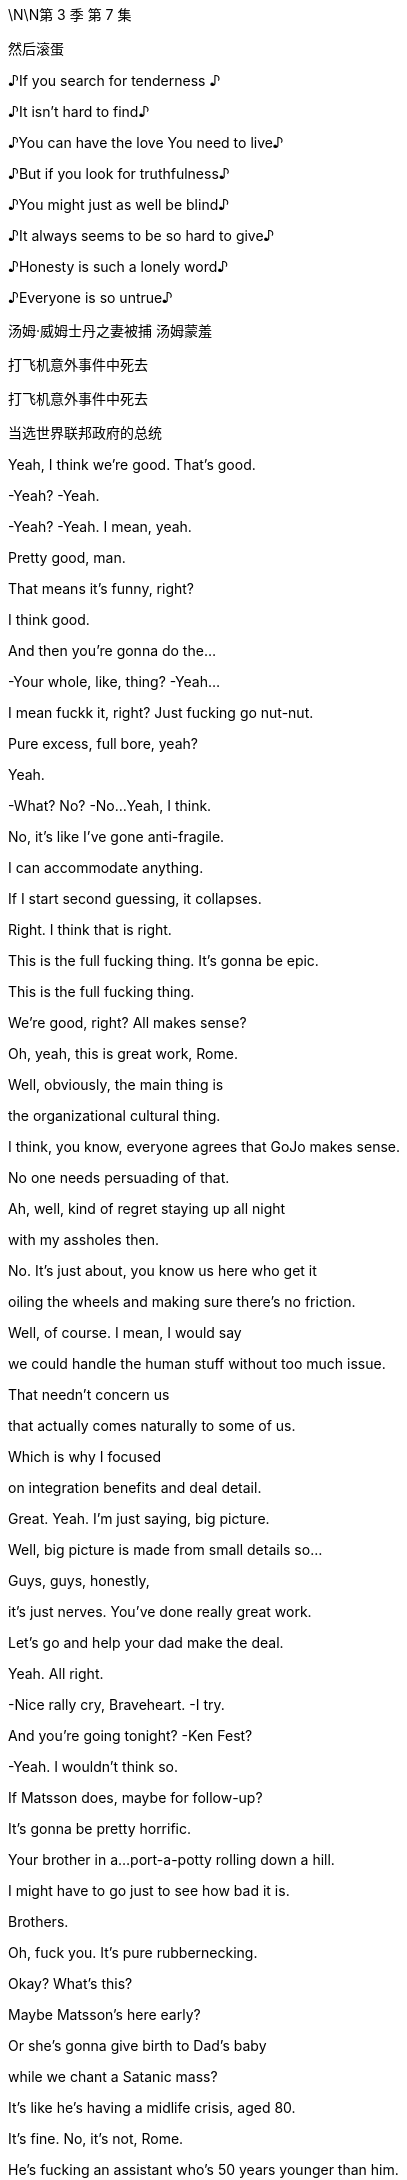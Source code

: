 \N\N第 3 季  第 7 集

然后滚蛋

♪If you search for tenderness ♪

♪It isn't hard to find♪

♪You can have the love You need to live♪

♪But if you look for truthfulness♪

♪You might just as well be blind♪

♪It always seems to be so hard to give♪

♪Honesty is such a lonely word♪

♪Everyone is so untrue♪

汤姆·威姆士丹之妻被捕  汤姆蒙羞

打飞机意外事件中死去

打飞机意外事件中死去

当选世界联邦政府的总统

[拉裤兜联盟的总统]

Yeah, I think we're good. That's good.

-Yeah? -Yeah.

-Yeah? -Yeah. I mean, yeah.

Pretty good, man.

That means it's funny, right?

I think good.

And then you're gonna do the...

-Your whole, like, thing? -Yeah...

I mean fuckk it, right? Just fucking go nut-nut.

Pure excess, full bore, yeah?

Yeah.

-What? No? -No...Yeah, I think.

No, it's like I've gone anti-fragile.

I can accommodate anything.

If I start second guessing, it collapses.

Right. I think that is right.

This is the full fucking thing. It's gonna be epic.

This is the full fucking thing.

We're good, right? All makes sense?

Oh, yeah, this is great work, Rome.

Well, obviously, the main thing is

the organizational cultural thing.

I think, you know, everyone agrees that GoJo makes sense.

No one needs persuading of that.

Ah, well, kind of regret staying up all night

with my assholes then.

No. It's just about, you know us here who get it

oiling the wheels and making sure there's no friction.

Well, of course. I mean, I would say

we could handle the human stuff without too much issue.

That needn't concern us

that actually comes naturally to some of us.

Which is why I focused

on integration benefits and deal detail.

Great. Yeah. I'm just saying, big picture.

Well, big picture is made from small details so...

Guys, guys, honestly,

it's just nerves. You've done really great work.

Let's go and help your dad make the deal.

Yeah. All right.

-Nice rally cry, Braveheart. -I try.

And you're going tonight? -Ken Fest?

-Yeah.  I wouldn't think so.

If Matsson does, maybe for follow-up?

It's gonna be pretty horrific.

Your brother in a...port-a-potty rolling down a hill.

I might have to go just to see how bad it is.

Brothers.

Oh, fuck you. It's pure rubbernecking.

Okay? What's this?

Maybe Matsson's here early?

Or she's gonna give birth to Dad's baby

while we chant a Satanic mass?

It's like he's having a midlife crisis, aged 80.

It's fine. No, it's not, Rome.

He's fucking an assistant who's 50 years younger than him.

It's not a crisis. That's normal.

It's the opposite of a crisis.

We should all be so fucking lucky.

-Hi-ya. -That's so funny.

-Okay. Champagne? -Yeah.

Did you do it already?

Did you land GoJo already without us, Dad?

We're not celebrating.

Long road ahead.

Lovely long open road. Wind in our hair.

Wind in your hair?

We've had a vibration.

I've been speaking to a contact

with connections at DOJ.  Laurie?

Well, we have a number of friends.

And, the word is, on the down-low that

they've seen everything now

they've reviewed,

and they're happy with how we're engaging

and they're coming to the view that Kendall over-promised.

And perhaps some men were terribly naughty back in the day

but nothing systemic, nothing sanctioned.

It's going to be a number.

Just a number? Nothing custodial.

For anyone. No prison?

Nope, we don't think so.

-Here's to us! -To us!

And to justice!

-To justice. Yeah. -To justice.

I'll remember.

Well, congratulations, Dad. You've done it again.

It's great.

Let's just hope you don't do it again, right?

No. Lessons learned.

And here's to Tom!

Long road ahead. No premature celebrations.

Absolutely. Amen to that!

Top me up, why don't ya?

Take me home, country roads!

I'm just gonna run to the little boy's room.

Okay. Enough. No more mooning.

No more backslapping.

Hello.

Hello?

Hey, scooch over for a little bit, buddy.

Thank you, Greg.

Yes!

Yes! Yes! Yes! Yes!

Yeah, fuck yeah!

What? What?

What is going on? Are you okay?

Apologies, Greg, I may have gotten a little carried away.

But I just popped around to say

that no one is going to jail.

Gerri spoke to the DOJ

and the Waystar Two...-are free.

-Okay. Is it real?

It was good news.

What are we looking at in terms of...

What are the responses looking like?

I think about 80% of your A list is "yeses"

and 15% are "maybes."

Okay. Well, "maybes" are "nos," let's not live in a dream world.

But who's in?

Off the top of my head, it's great.

Dion, Barry, JP, David...  -Nice.

-...Anna, Tom Tory, Jeff, Elon, Lukas,

Jennifer and Emma, "yeses."  Chloe is still a "maybe."

And... and the sibs?

Yeah.

Okay. No. Whatever. Fine.

This is fucking cool, Comfry. Hey, hey, listen

you have a good time, too, yeah? Like everyone.

Servers, fucking, the imagineers, the DJ crew, you know

this is highly egalitarian like

do your job, but fucking get your drink on,

get your buzz on.

There's no boundaries if you're cool.

Mission Control out! Shit is about to pop off.

Party!

It's my birthday! fuck You!

Hey.

There might be a problem with GoJo.

Okay. Where's Matsson?

He's sent Sherpas. He's not coming.

Okay.

It's off.  Tell these kids to fuck off. Meeting cancelled.

Okay. Well, what's the downside, Dad?

You know, meet these guys, could read petulant not to?

-If he wants to send a nobody...

-Well, his CFO-and a whole team of people...

-He's going to this fucking party isn't he?

Where is he? Getting his nails done,

asshole whitened?

I think we might have to court him

a little is the thing. Nah..Nah..

It's bad fucking juju to start like this.

Can we not at least...

-talk to the nobodies and... -No! -No. We have other options.

-Do we though? This could be

our last chance to avoid the legacy media graveyard.

Frank's reached out to Nan about Pierce.

What? Seriously? We're going after Pierce again?

It's exciting.

Okay. That's it. Everyone back to work.

The deal makes sense. It's a great deal

but he won't make the deal because he's an arrogant prick.

Fine. Matsson's an asshole. fucking of course he is.

But do we burn our only parachute because of that?

It's just smart business, Shiv.

I don't wanna pay over the odds. And eventually,

the market will make him make the deal.

Unless someone makes a better offer first.

Yeah, Dad, this is it. We have a scale issue.

Our streaming platform is for shit.

And... we have nothing that looks like growth.

This gets us consequentially into streaming

it gets us into sports betting, it gets us into social media.

We have a little window.

Miss this and we end up being a pilot fish

nibbling leftovers from Bezos's fucking teeth.

Kerry? What was it, that thing you said about Matsson?

Thinks he's a genius.

He's made one good piece of tech. fuck him.

We appreciate your input, Kerry, but "fuck him"

is not good tactics.  -It is good tactics.

Dad, please, if you don't wanna talk to Matsson,

fine but let me.

-Or let me. Or we can both do it.

He's gonna be at the party, right?

You're going?

Can't hurt.

Fine. But don't go in too strong.

This is a black box and I don't want to overpay.

Yeah. Got it. I'm on it.

Yeah, I'll reorganize my diary. I got it.

Since you're going

you might as well give him this in person.

Oh, yeah. Okay.

What do you think? Do you think he'll like it?

No, I just... I feel amazing, you know?

My senses are heightened. The air smells sweeter.

And, you know, it's like I can see the poetry

and all little mundane things.

It's...

I'm gonna get so fucked up.

Okay. Is that okay?

-Yeah, you don't need my permission. -Okay.

Like, how fucked up?

-Hi there. -Hi there.

Tom Wambsgans!

Not going to prison!

Hi. We're asking everyone

to hand in their coats and phones.

Kendall would like his present to be everyone being present.

-Yeah. fuck off. I'm not doing that.

-Yeah, you're gonna have to tase us.

And your coat?

I will remain coated. Thank you as is my right.

So come on. What? What happened?

Ranch stuff.

What, a horse didn't want you to fuck it? What?

-He had a fall. -Don't say "had a fall"

that sounds like I'm 89. No!

Maxim and I actually got some polling results

we shared a Cognac

and then I slipped doing a little Irish jig.

Oh, okay. Ranch stuff.

Got it. A real cowboy.

Oh, my God. This feels disgustingly Kendall.

So where's Tabs? She busy? Yeah.

Again? Or did you kill her?

It's going great, I'll have you know.

It's just a bit boring is all. That's all I'm saying.

Okay. The relationship was fine sexually

and you're loving the intimacy and all?

Yes.  I love the intimacy.

I love people really getting to know me.

Yeah.

Like you're the fucking catch of the day.

You're more fucked up than I am.

Congratulations!

You've just been born into the world of Kendall Roy!

Okay. Immersive theater.

I mean, I could have consulted, but whatever.

Oh, Jesus.

So if we've just been born then...

Okay. So I'm inserting myself

into my mom's vagina now?

-Wow. -Is that what's happening?

Cold and inhospitable, seems to check out.

I am repeatedly entering my own mother.

Is that... That's not right.

This is my mom's cooch, so you know.

And you're implying that it's massive so you might wanna

tighten my mother's vagina.

Hey, Tom Wambsgans, free man, how's it going?

Gregory Hirsch, not going to prison.

Pleased to meet you!

Look at you all gussied up, you slick little fuck.

-Well, thank you. -It looks nice.

Yes. I'm feeling good.

Yeah. Say have you seen, Comfry?

Ken's PR with the hair always kind of

in a messy... Gregory John Hirsch,

you got a crush?

-Oh, my God. -What?

She seems like a nice person.

Well, I mean, she's way out of your league, man.

I mean, it's like a haunted scarecrow asking out Jackie Onassis.

-It's a suicide mission.

Really. -Oh, yeah. -Sure... Tom.

-No...This is not a razz.

Greg, she's a goddess and you're a...

you're a nine-foot Cro-Magnon man.

I mean, you shouldn't even be really thinking about her.

You're gonna put her in a tough spot.

Look, I'm not unaware of the discrepancy

in terms of our physical circumstances. It's a chasm.

Well, I have an initial approach which is...

"You're like a fascinating book

I'd like to crack open."

Okay. Well, how'd... How'd you get Shiv?

She's out of your league.

Oh! Testy, Greg! -Well?

-Well, Greg, I'll tell you. I got a dick the size of a Red Sequoia

and I fuck like a bullet train. Okay? Satisfied?

Prove it.  What?

Okay, so where's Matsson?

He's probably standing in a corner somewhere

monitoring his biometrics from his watch.

Should we just say hi to Ken really fast?

-Just to get out of the way? -Yeah.

-Oh, hey, hey, Berry.

-Hi. -Where's Ken?

-VIP.

Okay.

Today is pretty fucking iconic.

Yeah.

Wait a second.

Who... let you guys in?

This is friends only. Shouldn't it be empty then?

Beat me by one second.

Happy birthday, old man.

Just to say, I'm only here because

I heard this was going to be a five-dimensional catastrophe

and I want to watch you crash and burn.

-Come here. -Oh. Yeah, all right. Hugsy.

Man, it's like you fueled.

Are you sure you're only 40? You look like shit.

What? No card? I'm disappointed

because you normally write me such lovely letters.

Oh, yeah. No, I couldn't find one that said

both "Happy Birthday" and "Get Well Soon".

Well, I'm glad you came.

It says a lot. Yeah, it was a ten-minute drive.

Uh...

Okay. Well, give me a hug before you start weeping.

It's good to see you.

-Hi, Kenny. -Holy shit.

Holy shit. Gang's all here?

-Yeah. -Happy birthday. Thank you. Hey, man, what...

what's this? What happened?

Well, a little overexcited about a political breakthrough, so...

-Okay. -Yeah.

But what... what's with the coat? You're not staying or...

It's a coat. I like it.

So, what do you think?

It's cool. Can I ask you

did you ask for Mommy's permission

for the use of her squatch?

What? From a copyright perspective?

Well, it's just, you know, call me old-fashioned

but I think you should ask before you construct

a giant replica of someone's vagina. No?

Roman, relax. Yes, you can take it home with you.

Okay. So. Go on, tell us. Who's here?

Who isn't? -Your dad.

-Your mom. -Your wife and kids.

-Any real friends.

I mean business folks, yeah. Stewy?

I mean, honestly, we could do with building some bridges.

So, yeah, Lawrence Yee? Lukas Matsson?

Yeah. They're all here. Somewhere.

Hey, I got something to show you. -This way.

-Great. -Hey, Will.

Hey, Nate. -Yeah.

Nate, I'm gonna show these guys around.

Hey, I actually got something from Dad,

and myself, I suppose.

-What is it?

-Oh, it's...it's your baby teeth and an iTunes gift card.

It's nice. No, it's a... it's a nice thing.

We hope you'll like it.

Okay. Let me show you some shit. Okay.

So I consulted with Gladwell and Harari

and Lovelock and Popcorn and this in here

it's pretty technical

but this is the best we could come up with

on the likely directions of society

so a little dry, but...

...accurate, I would say. Accurate. -President.

Not a bad way to go.

Also, we got people in here picturing me jerking off

so who's the real winner?

Oh, man.

What if, McCartney tweets this?

This is not... I mean, jokes are all very well and...

Come on, man, I'm breaking through.

Ken, I'm not sure that you're aware but Conn is

pulling very close to 1% so...-1%?

Congrats. -Really?

That's four million people

and it's enough to sway the race.

And I am interested to see who comes crawling first

Merkel, begging for me to save democracy

or Soros serenading me from the trees.

You did, however, actually shit your bag.

Yeah, you know why? Because I took you two fucking assholes

on a camping trip because Dad couldn't be bothered.

That's why!  -Okay...

-And I ate some bad fucking fish. -Okay...

Hey.  -This is bullshit!

Excuse me, hey, can we... can we take down

the crap sack Connor piece, please?

Conn?

It's coming down. It's a joke, okay?

-Come on, man. Loosen up. -I'm good.

-Okay. -Loose the coat. Yeah.

Okay.

All right, I gotta circulate. We can check in later.

-Yeah... That would be great. -You know, I'd like that.

It's a great night. I'm happy you're here.

fucking best birthday ever.

Okay. Later.

Hey...

Hey. Oh, I think there's a line at the treehouse

actually, can you fix, please? Thank you.

-What's up? -Hey. I'm glad I ran into you.

Yeah, me too.

Right, because I might have to brief the press against you.

Oh. The... the whole press?

Yeah. Just Kendall's really going balls-to-the-wall

and, you know, you're on the other team.

But I'm gonna try to keep it targeted rather than terminal.

Thank you kindly, ma'am.

That's very kind of you.

How can I possibly repay you?

-Hey, Comf. -You are a very fair maiden for...

for such activities, for such a kind...

a very evenhanded maiden.

You good?

Yeah.

Yeah. So...Dad sent me something for my birthday.

Okay?

It's a little Trojan mind fuck.

He's trying to slip a maggot in the candy apple.

He's offering to buy me out of my share in the company.

Okay. Wow. Like what is that?

In terms of a number?

Two bill. But, it's a mind game. He's just...

he's worried I'm not gonna let him keep on living rent free up here.

-And? -And fuck him.

Right? Maybe I refuse to engage.

Mind game that, motherfucker.

Yeah. That's great. But...

maybe you do take it.

Maybe, I don't know. Yeah, maybe...

maybe I buy you

a diamond the size of the Ritz-Carlton

and a few illustrious newspapers.

The Globe and Mail, the LA Times

I print a front page of

my dad eating dog dick every day for a year.

And we're living in Marrakesh and I'm fucking you

and smoking hash and learning how to turn a lathe?

All good.

But do we know where Lukas Matsson is right now?

Shiv and Roman have been asking staff for Matsson's location

and inquiring discreetly about a private meeting space.

Is that okay?

Okay.

Okay. Can the party team

get eyes on Matsson and ask him to meet me in the treehouse?

Sure.

Can you find Lukas Matsson and tell...

Hey, I have a location.

-Oh, great. Let's go! -Yeah.

-But don't fuck this, yeah? -Oh, come on.

-Easy. No. -Please, where are we going?

Upstairs.

What the fuck?  -Yeah. I don't know.

I think a 40-year-old man who rebuilds

his childhood treehouse should immediately

go on the sex offender registry.

Hey.

Are you letting me in or what's the deal?

-Do you have a rainbow band? -Yes, I'm... I'm...

I'm a walking rainbow band.

There he is.  -Oh, hey.

-Hey.  Okay.

-This guy's not letting us in.

-You done downstairs? Yeah. We are done.

Hey, Ken may we please step inside your mental disorder?

-Good one. -Thanks.

-Okay. -Sorry. -So?

What? -That's not possible.

Okay. Why?

Yeah, well, because the thing is

the treehouse is cool and you're not cool.

Oh, wow, yes. The coolest grown-man's treehouse

I've seen in quite a while.

Okay. Okay.

No, seriously, guys, just come over...

come over here for a second. -Okay. -Let's go over here.

Just one second.

Sorry, but, like, so joking aside...

Great jokes.

There is actually a real issue here

and I need to be discreet

because there's a lot of celebrities around

and if you guys were in the treehouse it kinda...

kinda wouldn't feel like the treehouse, you know?

You're a Nazi lover.

And you're a Nazi lover.

And I'm a defender of liberal democracy.

-Okay. -And this here

is made from George Washington's cherry tree, so...

The fuck?

Are you actually not gonna let us in?

Or are you just gonna bullshit us a little bit

before you let us in?  -To see Matsson?

That's why you're here. You're trying to push a deal here.

-So? -Who fucking gives a shit?

Like what's the difference? I just wanna talk to him.

High-quality personal conduct.

Really top rank.

What's the difference? I wanna talk to him. So what?

Yeah. And you know what happens if we do talk to him

either we strike out and nothing.

Or we succeed, Waystar benefits and your net worth goes up

-by several hundred million dollars. -You're welcome.

-Right. -Yeah.

But I have to weigh that against the consideration

that "no losers are allowed."

Okay. I'm going in. It's fine. This is stupid.

-This is dumb. -Hey, hey,

look at him! -Hey... -Oh, my God.

Did you see that? I just got moved. -All right.

Oh, my God, bro! no...no...

-What? What is this?  -Bro, bro. Calm down.

Are you actually gonna... What...stop me?

You're getting worked up ...about a treehouse?  -Yeah.

-You know how ridiculous that is?

-Hey, come on in. Wristband him.

Yeah, wristband this guy. What's his name?

What is his name? Who is he? -No idea.

-Good. So good. -See these two?

-Don't let these two in, okay?

-Yeah. -This is my treehouse.

You shouldn't be anywhere near here!

-What is happening?

-Hey, thanks for the offer, Rome.

Really cool. Great head-fuck from you and Dad, thanks.

Unbelievable. Unbelievable.

What's he talking about? What offer?

Oh, God. That's nothing.

What is it? It's... No, it's a

it's a little move to ease him out of the holding company.

You and Dad?

Well, he can only sell to family, right

and, yeah, I think Dad put my name on there.

It's housekeeping.  Oh, I think?

It's a name on a piece of paper, Shiv.

-It's nothing. -Okay.

So can I be the name on the piece of paper?

I can't even do anything with it, it's musical chairs.

I'm sorry. Just, historically,

who owns the fucking company has been of some interest?

Dad and I handled it.

What, you wanna figure out the financing?

-"Dad and I handled it"? -So... Yeah.

Wow. Oh, that's cute. Yeah, I love that. It's great.

it's just fucking great. fuck you. fuck this.

There he is.

Lukas Matsson.

The Odin of coding.

My man, my myth, my fucking monolith.

-What's up, bro? -How are you?

You having a good time?

Do I look like I'm having a good time?

-No, you do not. -I am not.

Still haven't figured out the socials, huh?

Dude, you should get your Algo Guy to fix your code.

Listen, heads up,

my siblings, they're looking for you now.

Well, maybe I need to find an even more exclusive area then

-like a crawl space or something.

-Yeah. Maybe.

They're like emissaries from the Grand Old Duke of Old.

Dad wants to buy you so he sent his winged dildos to schmooze.

I shouldn't say anything.

Even the look on my face is commercially sensitive.

But it makes no sense, correct?

Amtrak buys Tesla.

I mean, if anything, you should buy him.

You think?

Well, I really appreciate your impartial read.

-Yeah. -Rava wants to say hi.

Sure.

-Not right now. When I'm ready.

-Okay.

Listen, you should stay up here, okay?

So you don't get networked to fuck.

You need anything? What can I get you?

Privacy, pussy, pasta.

Done. Reece can help you out. Like pussy, coke, wristwatches,

fucking garganelli he's like a one-man dark web.

Yo, Reece, Reece, customer for your candy store, man.

He's not a good guy. Enjoy.

Yeah, thanks.

Hey. they said you were looking for me?

-Hey. Yeah. Happy birthday. -Thank you.

I...I just wanted to say hi before, you know,

everyone's too high.

Right.

We... we, might go soon, so...

Well, you can't go. No, no. I'm doing

a whole thing.

And we got the Tiny Wu Tang Clan.

These kids we found that do Wu Tang covers.

It's better than it sounds. Trust me.

Okay. What? Are you not enjoying it?

Yeah. No, it's a lot of people. It's huge.

Wow. Savage. What you gonna do for yours?

Just Sarah and Orla and some... some pasta alfredo?

Three glasses of Chablis if you're feeling naughty

and lights out by 11?

That actually sounds really nice to me.

-Right.

-But, listen Gary, you know Gary.

-Yeah. I know Gary. -Okay.

Nice little poseable action figure.

Does he have any genitals? -Oh, yes, yes.

He does. -Yes.

Gary has an early start, so...

Okay. Gary's gotta be fresh for the big meet.

Okay. Thank you. Happy birthday.

Did you get the kids' present?

They've... they've made something for you.

-What? No. -Yeah. -They made me something? -Yeah.

No, I didn't... that didn't get to me. What... when?

When you arrived? -Who did you give it to?

-We... yeah. We... I don't know.

We left it with one of the people.

They said they would give it to you, but...

-Fine. Okay. No, I'll find it. -Yeah.

I'm gonna find it because it'll be logged.

What did it... what did it look like?

Like a present.

-It had... -Like a present... It had rabbit wrapping paper.

All right. Got it.

Fine.

Thanks for coming.  Yeah.

You know, I might be getting out from the firm, finally.

So we'll... we should... we'll talk more.

It's great, actually, because maybe, you know they'll stop

sending their goons to the park

to talk to the nanny about

how often you lose your temper with the kids.

Sorry. Obviously, that's not cool.

I'll handle it. -I'm sorry.

-I'm sorry, I didn't mean...

-on your birthday.

-You wanna burst my...-burst my birthday bubble?

-I didn't.  -Well, good job.

-Okay. Okay. Rabbits, rabbit paper.

-Rabbits. -Got it.

Give my love to Kevin.

Gary.

Why didn't that get to me? Can we trace that gift, please?

-Priority one. -Yes. Absolutely.

Hey, cool shoes, man. Orthopedics?

Are they playing from the approved playlist in the main room?

Because my... my thing was all bangers all the time.

Yeah? All bangers all the time.

-I think so. -Yeah?

They're stopping. Let's read the playlist.

Listen, this is nothing. It's nothing

but can we get Connor to lose his coat?

-Sure. -Yeah, it's nothing.

He's souring the vibe.

And he's making everyone feel cold. -It's not cold, is it?

-No. It's at a good level.

Exactly. So let's encourage him to remove his coat if he wants,

loosen this thing up.

Look, it just...

it just feels like an asshole's birthday party.

And my thing from the very first meeting

was that it shouldn't feel like an asshole's birthday party.

Yeah.

-Hey, Ken. -Hey, Greg! The snitch bitch.

You're... yeah. Well... I've had too much.

Can I have one moment with you?

I'm about to do my set, so...

Oh, yeah. Yeah, let's ride.

Yeah, I was wondering about something because,

I was just about to ask Comfry out

and then she said this slightly worrying thing about

how she might have to do, like, a press brief.

You were gonna ask Comfry out? Comfry, my employee Comfry?

Yeah. But is that right?

I mean...are you... Do you have to spin against me?

Because I feel like things are kind of slowing down

in that regard, right?

No. And she's out of your league, bro.

Well, yeah, I... I don't see it that way.

What if I wanna ask her out?

Inappropriate. But no.

It's best you don't, okay?

Too complicated. She works for me.

Clean lines. Church and State, okay?

Okay. I mean, it doesn't...I don't think it really matters

because... -things are... -Well, I said no, Greg.

-Sorry. -I said no.

Jesus, dude.  Duh?

You're like the world's biggest fucking parasite.

You're a human tapeworm.

Maybe stop feeding on your own fucking family

and try sucking some blood elsewhere. Yeah?

What?

I'm kidding.  Okay.

Or am I? I have...

Are you kidding? I...

I'm not kidding. Am I or am I?

What's up?

fucking asshole, man.

Look at their faces. So fucking dour.

It's a festivity,

people are supposed to be festive.

It's fucking bullshit.

Roman and Dad necking in the catbird seat.

Did you know anything about this buyout thing?

Why is no one happy? What... what is this?

Babe, you're harshing your own mellow, just calm down.

I mean, that is... some substantial rigging.

What do you think that cost? I don't know, baby.

Hi, Connor. I'd like to offer you a

complimentary cashmere sweater.

We're handing them out to prestige guests.

I have my coat. I'm fine.

Well, the coat check was supposed to take that,

but I'd be happy to.

Respectfully, I don't trust those things.

I lost a Norwegian Wool in a fusion restaurant in Vancouver.

Kendall would really appreciate it

if you took the sweater.  -What?

-Hey, my partner is cold

and he'd like to keep his fucking coat on, okay?

And he's running to be the next President

of the United States of America

so maybe you should show him some fucking respect, okay?

She would not fuck off.

Yeah, she did.

Hi, I had to kill a man for it,

but step aside, hombre, let me in.

I'm sorry, sir. I really can't. He said you're not coming in

-Yeah. He was joking. That's my brother, okay?

You can Google it. ..  Sir,

Wow, are you touching me?

This man is groping the guests.

You do not have my permission.

You do not have my permission to touch me.

Hey. There you are, fucking hiding from me.

Like a human VPN.

-How you doing? -I'm all right.

I'm just... you know you can fill in the blanks.

No, I hear you. It's fucking life, right?

It's fucking exhausting.

I just wanna find a good pussy and get out, you know.

Mission, side mission. I hear you, man.

I fucking love pussy.   -You see my mom's?

-Yeah.

You seen my mom's?

-Yeah. -It's not... it's not great.

No, sure. I mean, not touching that one.

Question.

My old man got a little bit grumpy this morning

but you weren't trying to humiliate him, right?

I mean, everyone says, I mean, fucking everyone says

last big legacy content library

last fucking super app streaming platform.

We fit, obviously, right?

-People say we fit. -Yeah.

Well, I guess I do have one question though.

Yeah, hit me up.

When will your father die?

When will... when will my father die?

Yeah.

Like, I don't wanna be rude,

but what kind of shape is he in?

We're talking less than a year or it's more like five years?

'Cause if it's five, that's...

it's a long time.

It would be better sooner, wouldn't it? -Right?

-No... I know, like  we're laughing here,

but, you know, that is my dad, so, you know...

-Right. Yeah. -...go easy there, chief!

No, I... I can tell that it's a bit weird for you.

That's okay.

It's just I don't like the idea of a man

hanging over me.  Oh, fuck yeah.

No, I can understand. Who the fuck wants that? Yeah.

The guru guy who's fucking... fucking bullshit, you know?

Okay.  'Cause

it's not my world, media.

-Yeah. -So...

his death would clear space.

With due respect.  Yeah. No...

I know.  I mean, like, we're all obviously

hugely looking forward to my father dying

but there's another shape to this.

How about you never ever have to speak to him?

I mean, you work out of Austin,

London, Stockholm, Geneva, whatever.

Totally separate corporate identities

and, StarGo, we burn, obviously.

-Yes. Yes. Please. -Oh, yeah.

Like burn the codes

and fucking acid bath those servers!  fucking we can do that.

We can do that together. Let's do it.

Absolutely. I mean, GoJo full bore.

I mean, our library, our firepower

our relationships for content.

And like good shit, you know what I mean?

Like not fucking gay moms and wheelchair kids bullshit

like, popular, actual good shit

and on the occasion that you need to send up

a fucking smoke signal from Geneva

then that goes through me.

You won't ever, ever have to deal with him

or see him, or talk to him, or hear... Nothing.

And you know that StarGo truly, truly is a piece of shit, right?

It's a piece of shit. I know.

I like to open it just to see how long it takes

for the landing page to load.

It is a piece of shit. Hey, why don't we...

Why don't we just, like, take a big old piss on our app?

I'm going to open up the app on my phone

and we can stream some piss on our little streaming platform.

-How's that sound? -fuck yeah.

Nineteen, twenty,

twenty-one, twenty-two. Yeah...

So I can't piss near other men

due to we don't know what reason, but please,

go ahead.  -Don't mind if I do.

-Yeah. Enjoy.

So I know GoJo is your baby

and we do not wanna interfere with that at all.

You're the genius.  Damn right I am.

Yup. So bearing that in mind

would you consider meeting with my dad?

Yeah.

And you'd be interested in selling to us maybe?

Yeah, well, if all this is true, then... yeah.

How's Monday? Monday is great.

And if I were to shake your hand right now

could I go tell my dad that I basically just bought GoJo for him?

No.

But you can tell him I'm in the conversation.

fucking A, I'll take it.  Okay. Take this.

Will do.

Are we amazing?

I think I might be the best businessman in America.

Hey, check this out. Still fucking loading.

-You piece of shit. -Shit.

fuck you.

Okay. If you wanna put on the harness

you can tuxedo up and step up onto the footrest

and then we'll strap you in.

You'll have 30 seconds and the rig will fly you up

and into position

you'll have a 3-2-1

and you'll see the green light, okay?

That's the countdown to the intro.

You ready? You ready to crucify Billy Joel?

Yeah.

I'm just kidding. You're gonna be great.

Remember the thing he said about the rig spiraling

so just, like, keep still, yeah? That sounded serious.

Okay. Harness, then mic.

Ready to rock? You wanna get changed?

Yeah, you know what?

I don't think I'm gonna do this.

-You don't wanna do it?

-No, it's...it's bullshit. No.

Because you did say if you don't lean right in

it could come across dumb.

And your speech kind of tees it up with a kind of ironic

"This is the culmination of my life's journey.

To be crucified to save you morons and..."

I'm not doing it. It's...

it's like 15 layers overdetermined master's degree fucking hokum.

Let's just... let's just pull it. I mean, what... What is it?

It's dressed in a tuxedo nailed to a cross,

singing Honesty by Billy Joel?

It doesn't make any fucking sense.

What about the Tiny Wu Tang?

fuck.

I don't know. I don't... you know what? I don't think so.

No? Okay.

Tell 'em they've got it all ahead of them. Yeah.

That's a fucking relief.

Oh, hey.

Hey, Comf.  -How's it going? -Hey. Good.

-Yeah? -Yeah, it's good.

Ken had me try to call Springsteen to rescue the vibe

and then that got countermanded and now I'm working on

a jetpack for him to leave through the retractable ceiling

that takes 48 hours to move, so...

Okay. Yeah.

Yeah, I mean a lot of the ideas are jokes but some aren't.

Very weird. Yes, indeed.

-What?

-No, me... no, nothing.

Yeah... it's stupid but earlier,

before I heard

you were gonna orchestrate a smear campaign against me

I was actually gonna ask you

if you wanted to grab a drink sometime.

Oh, okay.

Yeah, but then...Kendall,

you know, Kendall, he said...

He said what?

He just said maybe not. Clean lines. Church and State.

Wrong time, wrong place. But

maybe

when you're not working for him anymore

and trying to destroy my reputation and,

and such... You know, I've spent a week researching

where to get lunchboxes from the '80s

to serve canapés from?

Like the one he used to take to school

and then he decided that he didn't want lunchboxes

and so now I have all these He-Man lunchboxes in my apartment

and I have to resell them on eBay

and his office wants receipts.

So if you wanna ask me out, then ask me out.

Do you wanna go out sometime? Yes.

Great.

Wow. She's... she's really dancing there.

Very emancipated.

Do you know what she's taken?

I don't think she's taken anything.

Just getting the demons out, I guess.

Hey, you found the gift from my kids?

I don't believe so.

No? Well, okay. That's not good.

Will you give us a moment, please?

They made me something, apparently so I gotta find it.

Hey, Ken, it'll turn up.

Well, it won't turn up if we don't look for it.

-Well, I know that. -Sorry.

I'm sorry. I'm just saying.

Where the fuck is it?

Hey, Ken, take a break.

You want my gift?

Yeah. Yes, I would. Yes, I would love that.

-It's a watch. -Okay. Wow. Yeah. Thanks.

-I'm, like... -Thanks, Nay. ...really bad at presents

-It... I like it, all right. -Just... just give it back.

-No, I like it. -No, it's fine.

Thanks, Nay. Is it...

can I see?

Is it...inscribed or... -No, it's just a stupid watch, okay?

I'll get you something else.

Do you want a blow job?

No, it's just...

I don't wanna be a dick but I have a watch

you know, I have my watch.

-It's a shitty gift, okay?

I'm bad. -No, Nay, listen.

Yeah, I'm just trying to get inside your head and figure out

why you would give me this gift.

Yeah, it's fine.

-It's fine. -Ken?

Hey, Ken, come on.

Ken, come on, seriously, okay? Look...

I'm gonna look for that gift. Hey, stop.

Ken, Jesus. Hey, calm... Stop... stop.

Just chill.

I'm sorry.

It's okay.

This is so pathetic.

I wish I was...

What?

I wish I was home.

Let's go home.

Are you okay?

Yes, I'm okay, Greg. Why do you keep asking if I'm okay?

Well, just... I haven't seen you smile in, like, six hours.

You don't have to smile to be happy, Greg.

I'm enjoying very much thinking about myself

and my own various skills and abilities.

-Shall we try the compliment tunnel?

-Sure. It could be nice.

Why are you so happy?

-Me? -Yeah.

Well, actually, because I...

I have met the most wonderful girl in the world.

You're just fantastic.

Yes, I am. Amazing. Amazing.

I mean, it's possible she's only going out with me

due to, you know, rancor or pique.

-You're so full of grace.

-What's that?  I think he said you're full of grace.

That's a weird thing to say.  You being sarcastic?

He being sarcastic?  -No, I think it's...

-He said fucking full of grace. Full of fucking what? What?

What did you say?  Wait. Tom, easy.

He's just... you're doing the job, right?

And he's had a little cocaine tonight, so I think he's...

Dude, don't say that.

I'm a public figure who could one day run for high office

or lead a Fortune 500. Don't say that.

All right. He's a lovely guy.

You're doing great work.

You're so merry.

Well, yeah, it's just...

I don't know. I'm excited about my date. I like her.

-What can I say? It's exciting. -You're the best.

-Thank you. -fuck off.

You seem much happier than me, Greg.

I feel happy. I guess... it's not a finite pie

-we can both be happy. -Sure.

But it's supposed to be me that's happy and it's you.

How did that happen?

I took the wrong drugs in the wrong order

and I can't get happy.

Well, can't you just be happy you're free?

No, 'cause you've ruined it.

-How have I ruined it? -I don't know. You just have.

-Hey, there she is.

-Hey. What are you up to?  What's going on?

I heard you were speaking.  -Did you get to Matsson?

-Are you okay?

On-lookers reported you having some kind of breakdown.

People were anxious that you maybe swallowed your tongue.

Yeah, I was dancing.

I heard it looked like a cry for help.

The Dance of the Sugar Plum Failure.

fuck you. You spoke to him? -Yup.

-And? Do you mind if I don't say?

Okay... Okay, come on.

All right. Don't worry about it, Shivvy. I'll handle it.

You can go cut a rug.

Rome, seriously, come on. I am being serious.

I will talk to Dad and see if he wants to loop you in.

He often does like to loop you in.

Rome, just... just fucking tell me.

This is important and I might need to finesse.

-Oh, you need to finesse? -Yeah.

Thank you. That's kind.

How would you finesse something that's done?

What? By ruining it?

-No, by making sure you don't... -The thing is

that Lukas and I have, like, a thing

and I don't see how you fit in.

You know what? If you wanna show off to somebody

maybe do it to someone who gives a shit.

You're having a very bad day. I know that.

What, with hearing

that you have to continue to share your apartment with the old meat wardrobe

but, you know,

try to keep your wig on, yeah?

I'm the one in a functioning relationship. Sure you are.

I saw you, you know.  I saw you sipping Dad's champagne

looking like you were sucking a lemon.

I don't drink on work days

-You don't drink on work days. -because I have self-control.

Okay. That's what that is.

Okay. I thought

maybe you were thinking about all the dick

you were gonna ride when he was inside?  Oh, my fucking God.

You know what?

No one likes talking about me fucking guys as much as you do.

Do you know that?

Why is that?  Is that because you're the COO who can't fuck?

Did you think Tom was going to jail?

-Did you? Did you? Did you?  -No, I'm happy he's not going... -to jail.

-Oh, I'm sure you are. You look really happy.

Did you think he was though? Maybe?

He... there was a chance he was going to jail?

Maybe Dad was gonna go to jail?

fuck. Maybe I was gonna go to jail.

And because Kendall's...

that it was all about you.

You thought it was ladies' night

and they were playing your song.  But guess what,

you're wrong.

All the men got together in man club

and we decided, sweetheart, everything's fine, so just...

-We got it. -You know he is......using you

as a messenger boy.  But, as usual,

you're too fucking dumb to see it.

It's difficult. I get it. It's very difficult for you

to have to do the dance for Dad because you just suck at dancing.

You're a piece of shit, you know that?

It turns out he loves it when I do the Daddy dance

but I guess that's because he loves me.

He loves fucking me, and he just doesn't wanna fuck you anymore.

What are you even talking about? You're so gross.

Well, Daddy doesn't love his little carrot top

even when she does her little Daddy dance.

Dad-daddy, dad-daddy dance.  -I fucking hate you, you know?

-Oh, shit. Look at this. It's birthday boy.

Hey, happy birthday, man.  -Enough, yeah?

-Oh, okay. Yeah. Sorry. Good night.

Neither of you should be in here.

Oh, my God, you're right. Someone call the cops!

Intruders have breached the Masturbatorium!

You're both full of shit.

And you came here to fuck me behind my back.

And you're ghouls and you're disgusting.

Sorry. Whoops. Can we get them out?

-Oh, get them out? -Can we get them out, please.

It's a little late for that,

buddy.  I already spoke to Matsson

who hates you, by the way, and laughs at you constantly.

-Just stop.

-Oh, what?  Go easy on birthday boy?

Did you come here to see me at all?

You didn't, did you, Shiv?

Well, look, we haven't been getting along that great lately

so what do you think? Surprised?

GoJo was my idea.

-You stole my idea. -"You stole my idea."

What are you, fucking six?

Dude, you lost. No big deal.

No need to cry about it. You lost.

You like the spying, Shiv? On my daughter,

on your niece? You like that?

Okay. Lay off the drugs, Ken. Not a fucking big deal.

Who gives a shit? -We are spying?

-Yes, of... oh, come on. Of course we are.

It's a fucking party game.   He's in Dad's shit,

so we're up in his   everybody's in his shit.

Don't act like you're fucking clean. Okay. That is disgusting.

It's disgusting? What, you're siding with him now? Traitor?

I'm just saying there's a line, bro.

fucking Sophie and Iverson?

They're kids.

There's a fucking line now? No line for him,

no line for you.  But there's a line for me?

You're a bunch of stuck up cunts

who can't fucking bear to see me win.

-That's it. That's all this is.

You're not a real person.

You know that? You're not a real person.

You're not real.

Come on. Why don't you hit me maybe?

-Come on. -Come on, shitty Jesus.

You know you want to, just fucking hit me. Do it.

"I'm not a real person." fuck you.

All right. I'm sorry.

Have a good birthday, okay, fuckface?

-Hey, what is this? -Oh, shit! Oh, fuck,

are you okay?   -Happy birthday.

-Everybody just take it easy, okay?

Take your coat off.

-Take your fucking coat off. -That's enough.

Take your fucking coat off!

He's such a fucking hater.

You're an asshole.

It's funny. It's funny.

You're gonna laugh at it later.

You're gonna wake up in the middle of the night

and be like, "That was funny."

To the birthday boy.

Hey, you wanna go someplace else?

Like out out now?

No thanks, honey.

I might be up for a while.

Hey, Dad. I nailed him.

I am the only child you'll ever need.

You can kill the others. Love you.

Hey, you can piss off. I'm gonna walk home.

Hey.

I think the party's over, yeah?

Yeah. Just the party.

Let it fizzle.  Come.
